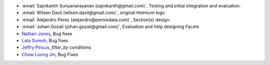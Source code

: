 * :email:`Sajnikanth Suriyanarayanan (sajnikanth@gmail.com)`, Testing and initial integration and evaluation.
* :email:`Wilsen Davil (wilsen.davil@gmail.com)`, original Holmium logo
* :email:`Alejandro Perez (alejandro@pernixdata.com)`, Section(s) design.
* :email:`Johan Gozali (johan.gozali@gmail.com)`, Evaluation and help designing Facets
* `Nathan Jones <https://github.com/ncjones>`_, Bug fixes
* `Lata Suresh <https://github.com/lsuresh>`_, Bug fixes
* `Jeffry Pincus <https://github.com/pinkie1378>`_, `filter_by` conditions 
* `Chow Loong Jin <https://github.com/hyperair>`_, Bug Fixes
